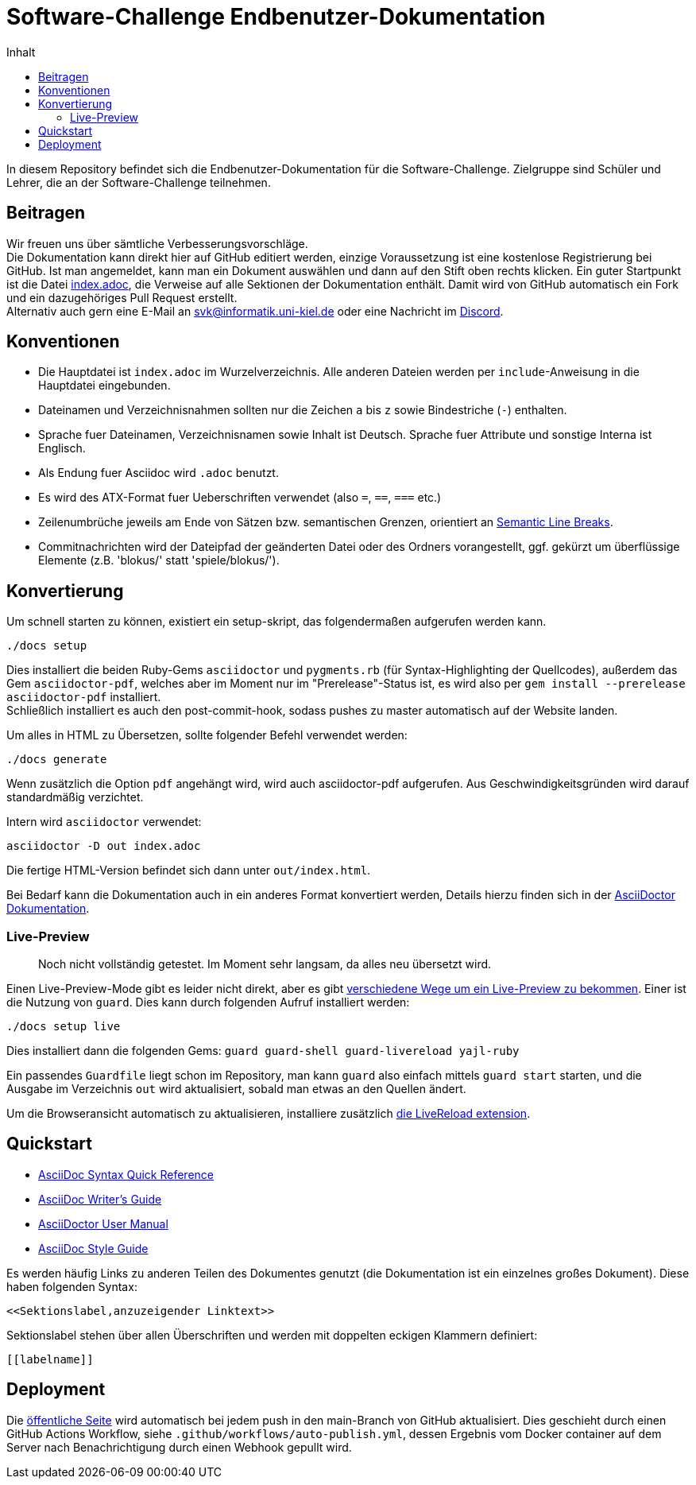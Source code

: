 = Software-Challenge Endbenutzer-Dokumentation
:toc:
:toc-title: Inhalt

In diesem Repository befindet sich die Endbenutzer-Dokumentation für die Software-Challenge.
Zielgruppe sind Schüler und Lehrer, die an der Software-Challenge teilnehmen.

== Beitragen

Wir freuen uns über sämtliche Verbesserungsvorschläge. +
Die Dokumentation kann direkt hier auf GitHub editiert werden, einzige Voraussetzung ist eine kostenlose Registrierung bei GitHub.
Ist man angemeldet, kann man ein Dokument auswählen und dann auf den Stift oben rechts klicken.
Ein guter Startpunkt ist die Datei https://github.com/CAU-Kiel-Tech-Inf/socha-enduser-docs/blob/master/index.adoc[index.adoc], die Verweise auf alle Sektionen der Dokumentation enthält.
Damit wird von GitHub automatisch ein Fork und ein dazugehöriges Pull Request erstellt. +
Alternativ auch gern eine E-Mail an svk@informatik.uni-kiel.de oder eine Nachricht im https://discord.gg/jhyF7EU[Discord].

== Konventionen

* Die Hauptdatei ist `index.adoc` im Wurzelverzeichnis.
  Alle anderen Dateien werden per `include`-Anweisung in die Hauptdatei eingebunden.
* Dateinamen und Verzeichnisnahmen sollten nur die Zeichen `a` bis `z`
  sowie Bindestriche (`-`) enthalten.
* Sprache fuer Dateinamen, Verzeichnisnamen sowie Inhalt ist Deutsch.
  Sprache fuer Attribute und sonstige Interna ist Englisch.
* Als Endung fuer Asciidoc wird `.adoc` benutzt.
* Es wird des ATX-Format fuer Ueberschriften verwendet (also `=`, `==`, `===` etc.)
* Zeilenumbrüche jeweils am Ende von Sätzen bzw. semantischen Grenzen, orientiert an https://sembr.org[Semantic Line Breaks].
* Commitnachrichten wird der Dateipfad der geänderten Datei oder des Ordners vorangestellt,
  ggf. gekürzt um überflüssige Elemente (z.B. 'blokus/' statt 'spiele/blokus/').

== Konvertierung

Um schnell starten zu können, existiert ein setup-skript, das folgendermaßen aufgerufen werden kann.

----
./docs setup
----

Dies installiert die beiden Ruby-Gems `asciidoctor` und `pygments.rb` (für Syntax-Highlighting der Quellcodes),
außerdem das Gem `asciidoctor-pdf`, welches aber im Moment nur im "Prerelease"-Status ist, es wird also per `gem install --prerelease asciidoctor-pdf` installiert. +
Schließlich installiert es auch den post-commit-hook, sodass pushes zu master automatisch auf der Website landen.

Um alles in HTML zu Übersetzen, sollte folgender Befehl verwendet werden:

----
./docs generate
----

Wenn zusätzlich die Option `pdf` angehängt wird, wird auch asciidoctor-pdf aufgerufen.
Aus Geschwindigkeitsgründen wird darauf standardmäßig verzichtet.

Intern wird `asciidoctor` verwendet:

----
asciidoctor -D out index.adoc
----

Die fertige HTML-Version befindet sich dann unter `out/index.html`.

Bei Bedarf kann die Dokumentation auch in ein anderes Format konvertiert werden,
Details hierzu finden sich in der http://asciidoctor.org/docs/user-manual/#processing-your-content[AsciiDoctor Dokumentation].

=== Live-Preview

> Noch nicht vollständig getestet. Im Moment sehr langsam, da alles neu übersetzt wird.

Einen Live-Preview-Mode gibt es leider nicht direkt, aber es gibt
http://asciidoctor.org/docs/editing-asciidoc-with-live-preview/[verschiedene Wege um ein Live-Preview zu bekommen].
Einer ist die Nutzung von `guard`. Dies kann durch folgenden Aufruf installiert werden:

----
./docs setup live
----
Dies installiert dann die folgenden Gems: `guard guard-shell guard-livereload yajl-ruby`

Ein passendes `Guardfile` liegt schon im Repository, man kann `guard` also einfach mittels `guard start` starten,
und die Ausgabe im Verzeichnis `out` wird aktualisiert, sobald man etwas an den Quellen ändert.

Um die Browseransicht automatisch zu aktualisieren, installiere zusätzlich http://livereload.com/extensions/[die LiveReload extension].

== Quickstart

* http://asciidoctor.org/docs/asciidoc-syntax-quick-reference/[AsciiDoc Syntax Quick Reference]
* http://asciidoctor.org/docs/asciidoc-writers-guide/[AsciiDoc Writer's Guide]
* http://asciidoctor.org/docs/user-manual/[AsciiDoctor User Manual]
* http://asciidoctor.org/docs/asciidoc-recommended-practices/[AsciiDoc Style Guide]

Es werden häufig Links zu anderen Teilen des Dokumentes genutzt (die Dokumentation ist ein einzelnes großes Dokument).
Diese haben folgenden Syntax:

[source,asciidoc]
----
<<Sektionslabel,anzuzeigender Linktext>>
----

Sektionslabel stehen über allen Überschriften und werden mit doppelten eckigen Klammern definiert:

[source,asciidoc]
----
[[labelname]]
----

== Deployment

Die https://docs.software-challenge.de[öffentliche Seite] wird automatisch
bei jedem push in den main-Branch von GitHub aktualisiert.
Dies geschieht durch einen GitHub Actions Workflow, siehe `.github/workflows/auto-publish.yml`,
dessen Ergebnis vom Docker container auf dem Server
nach Benachrichtigung durch einen Webhook gepullt wird.
